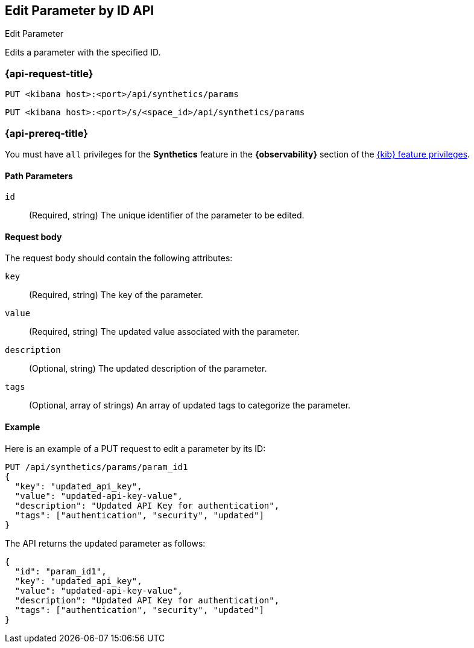[[edit-parameter-by-id-api]]
== Edit Parameter by ID API
++++
<titleabbrev>Edit Parameter</titleabbrev>
++++

Edits a parameter with the specified ID.

=== {api-request-title}

`PUT <kibana host>:<port>/api/synthetics/params`

`PUT <kibana host>:<port>/s/<space_id>/api/synthetics/params`

=== {api-prereq-title}

You must have `all` privileges for the *Synthetics* feature in the *{observability}* section of the
<<kibana-feature-privileges,{kib} feature privileges>>.

[[parameter-edit-path-params]]
==== Path Parameters

`id`::
(Required, string) The unique identifier of the parameter to be edited.

[[parameter-edit-request-body]]
==== Request body

The request body should contain the following attributes:

`key`::
(Required, string) The key of the parameter.

`value`::
(Required, string) The updated value associated with the parameter.

`description`::
(Optional, string) The updated description of the parameter.

`tags`::
(Optional, array of strings) An array of updated tags to categorize the parameter.

[[parameter-edit-example]]
==== Example

Here is an example of a PUT request to edit a parameter by its ID:

[source,sh]
--------------------------------------------------
PUT /api/synthetics/params/param_id1
{
  "key": "updated_api_key",
  "value": "updated-api-key-value",
  "description": "Updated API Key for authentication",
  "tags": ["authentication", "security", "updated"]
}
--------------------------------------------------

The API returns the updated parameter as follows:

[source,json]
--------------------------------------------------
{
  "id": "param_id1",
  "key": "updated_api_key",
  "value": "updated-api-key-value",
  "description": "Updated API Key for authentication",
  "tags": ["authentication", "security", "updated"]
}
--------------------------------------------------
